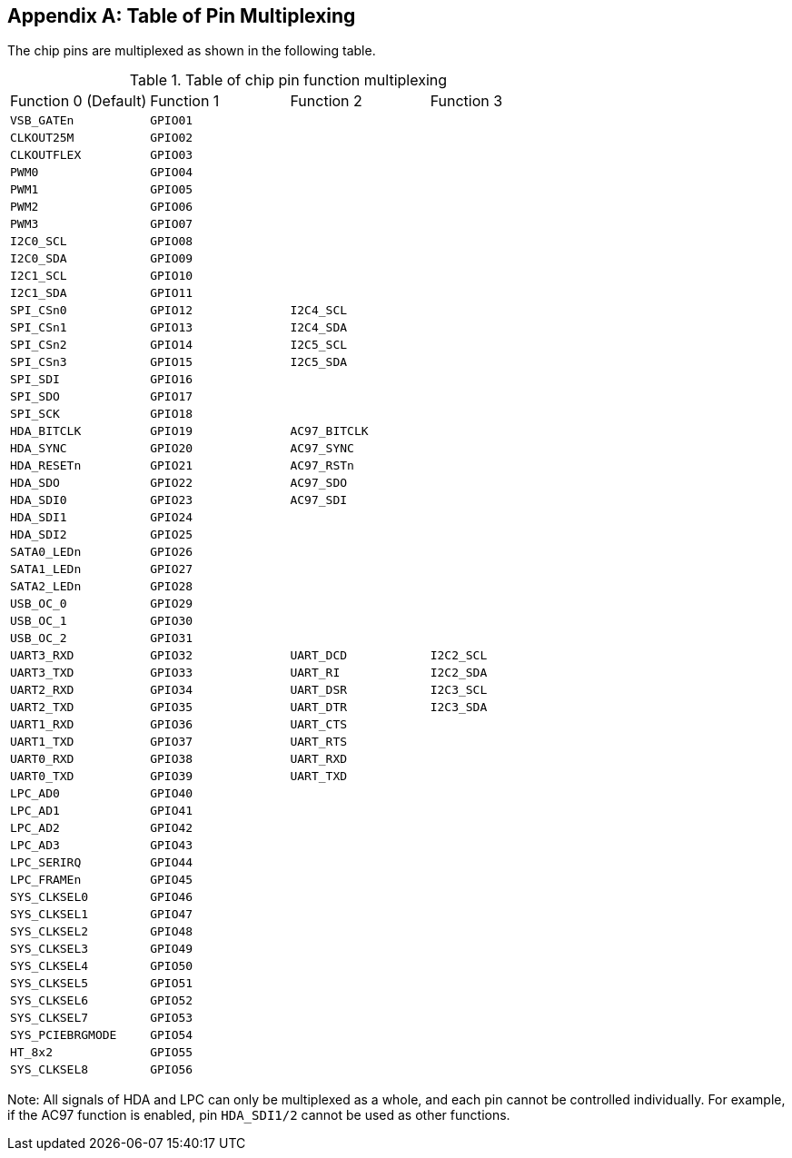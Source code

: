 [appendix]
[[table-of-pin-multiplexing]]
== Table of Pin Multiplexing

The chip pins are multiplexed as shown in the following table.

[[table-of-chip-pin-function-multiplexing]]
.Table of chip pin function multiplexing
[cols="4*1m"]
|===
^d|Function 0 (Default)
^d|Function 1
^d|Function 2
^d|Function 3

|VSB_GATEn
|GPIO01
|
|

|CLKOUT25M
|GPIO02
|
|

|CLKOUTFLEX
|GPIO03
|
|

|PWM0
|GPIO04
|
|

|PWM1
|GPIO05
|
|

|PWM2
|GPIO06
|
|

|PWM3
|GPIO07
|
|

|I2C0_SCL
|GPIO08
|
|

|I2C0_SDA
|GPIO09
|
|

|I2C1_SCL
|GPIO10
|
|

|I2C1_SDA
|GPIO11
|
|

|SPI_CSn0
|GPIO12
|I2C4_SCL
|

|SPI_CSn1
|GPIO13
|I2C4_SDA
|

|SPI_CSn2
|GPIO14
|I2C5_SCL
|

|SPI_CSn3
|GPIO15
|I2C5_SDA
|

|SPI_SDI
|GPIO16
|
|

|SPI_SDO
|GPIO17
|
|

|SPI_SCK
|GPIO18
|
|

|HDA_BITCLK
|GPIO19
|AC97_BITCLK
|

|HDA_SYNC
|GPIO20
|AC97_SYNC
|

|HDA_RESETn
|GPIO21
|AC97_RSTn
|

|HDA_SDO
|GPIO22
|AC97_SDO
|

|HDA_SDI0
|GPIO23
|AC97_SDI
|

|HDA_SDI1
|GPIO24
|
|

|HDA_SDI2
|GPIO25
|
|

|SATA0_LEDn
|GPIO26
|
|

|SATA1_LEDn
|GPIO27
|
|

|SATA2_LEDn
|GPIO28
|
|

|USB_OC_0
|GPIO29
|
|

|USB_OC_1
|GPIO30
|
|

|USB_OC_2
|GPIO31
|
|

|UART3_RXD
|GPIO32
|UART_DCD
|I2C2_SCL

|UART3_TXD
|GPIO33
|UART_RI
|I2C2_SDA

|UART2_RXD
|GPIO34
|UART_DSR
|I2C3_SCL

|UART2_TXD
|GPIO35
|UART_DTR
|I2C3_SDA

|UART1_RXD
|GPIO36
|UART_CTS
|

|UART1_TXD
|GPIO37
|UART_RTS
|

|UART0_RXD
|GPIO38
|UART_RXD
|

|UART0_TXD
|GPIO39
|UART_TXD
|

|LPC_AD0
|GPIO40
|
|

|LPC_AD1
|GPIO41
|
|

|LPC_AD2
|GPIO42
|
|

|LPC_AD3
|GPIO43
|
|

|LPC_SERIRQ
|GPIO44
|
|

|LPC_FRAMEn
|GPIO45
|
|

|SYS_CLKSEL0
|GPIO46
|
|

|SYS_CLKSEL1
|GPIO47
|
|

|SYS_CLKSEL2
|GPIO48
|
|

|SYS_CLKSEL3
|GPIO49
|
|

|SYS_CLKSEL4
|GPIO50
|
|

|SYS_CLKSEL5
|GPIO51
|
|

|SYS_CLKSEL6
|GPIO52
|
|

|SYS_CLKSEL7
|GPIO53
|
|

|SYS_PCIEBRGMODE
|GPIO54
|
|

|HT_8x2
|GPIO55
|
|

|SYS_CLKSEL8
|GPIO56
|
|
|===

Note: All signals of HDA and LPC can only be multiplexed as a whole, and each pin cannot be controlled individually.
For example, if the AC97 function is enabled, pin `HDA_SDI1/2` cannot be used as other functions.
